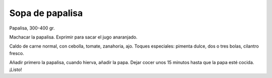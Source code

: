 ==================
 Sopa de papalisa
==================

Papalisa, 300-400 gr.

Machacar la papalisa. Exprimir para sacar el jugo anaranjado.

Caldo de carne normal, con cebolla, tomate, zanahoria, ajo. Toques
especiales: pimenta dulce, dos o tres bolas, cilantro fresco.

Añadir primero la papalisa, cuando hierva, añadir la papa. Dejar cocer
unos 15 minutos hasta que la papa esté cocida. ¡Listo!
